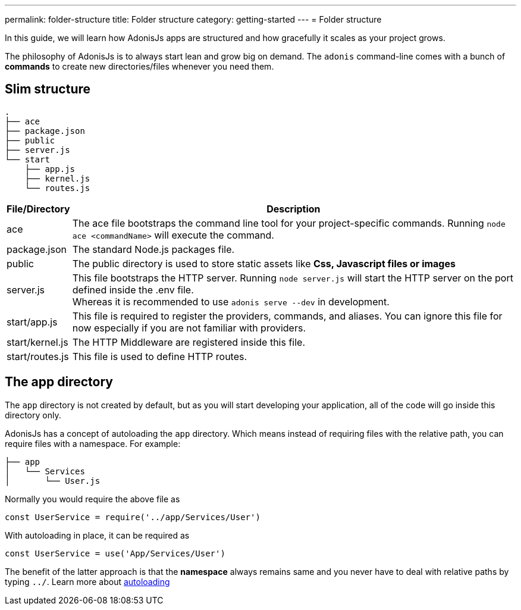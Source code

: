 ---
permalink: folder-structure
title: Folder structure
category: getting-started
---
= Folder structure

toc::[]

In this guide, we will learn how AdonisJs apps are structured and how gracefully it scales as your project grows.

The philosophy of AdonisJs is to always start lean and grow big on demand. The `adonis` command-line comes with a bunch of *commands* to create new directories/files whenever you need them.

== Slim structure

[source, bash]
----
.
├── ace
├── package.json
├── public
├── server.js
└── start
    ├── app.js
    ├── kernel.js
    └── routes.js
----

[options="header", cols="5,95"]
|====
| File/Directory | Description
| ace | The ace file bootstraps the command line tool for your project-specific commands. Running `node ace <commandName>` will execute the command.
| package.json | The standard Node.js packages file.
| public | The public directory is used to store static assets like *Css, Javascript files or images*
| server.js | This file bootstraps the HTTP server. Running `node server.js` will start the HTTP server on the port defined inside the .env file. +
Whereas it is recommended to use `adonis serve --dev` in development.
| start/app.js | This file is required to register the providers, commands, and aliases. You can ignore this file for now especially if you are not familiar with providers.
| start/kernel.js | The HTTP Middleware are registered inside this file.
| start/routes.js | This file is used to define HTTP routes.
|====

== The app directory

The `app` directory is not created by default, but as you will start developing your application, all of the code will go inside this directory only.

AdonisJs has a concept of autoloading the `app` directory. Which means instead of requiring files with the relative path, you can require files with a namespace. For example:

[source, bash]
----
├── app
│   └── Services
│       └── User.js
----

Normally you would require the above file as

[source, js]
----
const UserService = require('../app/Services/User')
----

With autoloading in place, it can be required as

[source, js]
----
const UserService = use('App/Services/User')
----

The benefit of the latter approach is that the *namespace* always remains same and you never have to deal with relative paths by typing `../`. Learn more about link:autoloading[autoloading]
